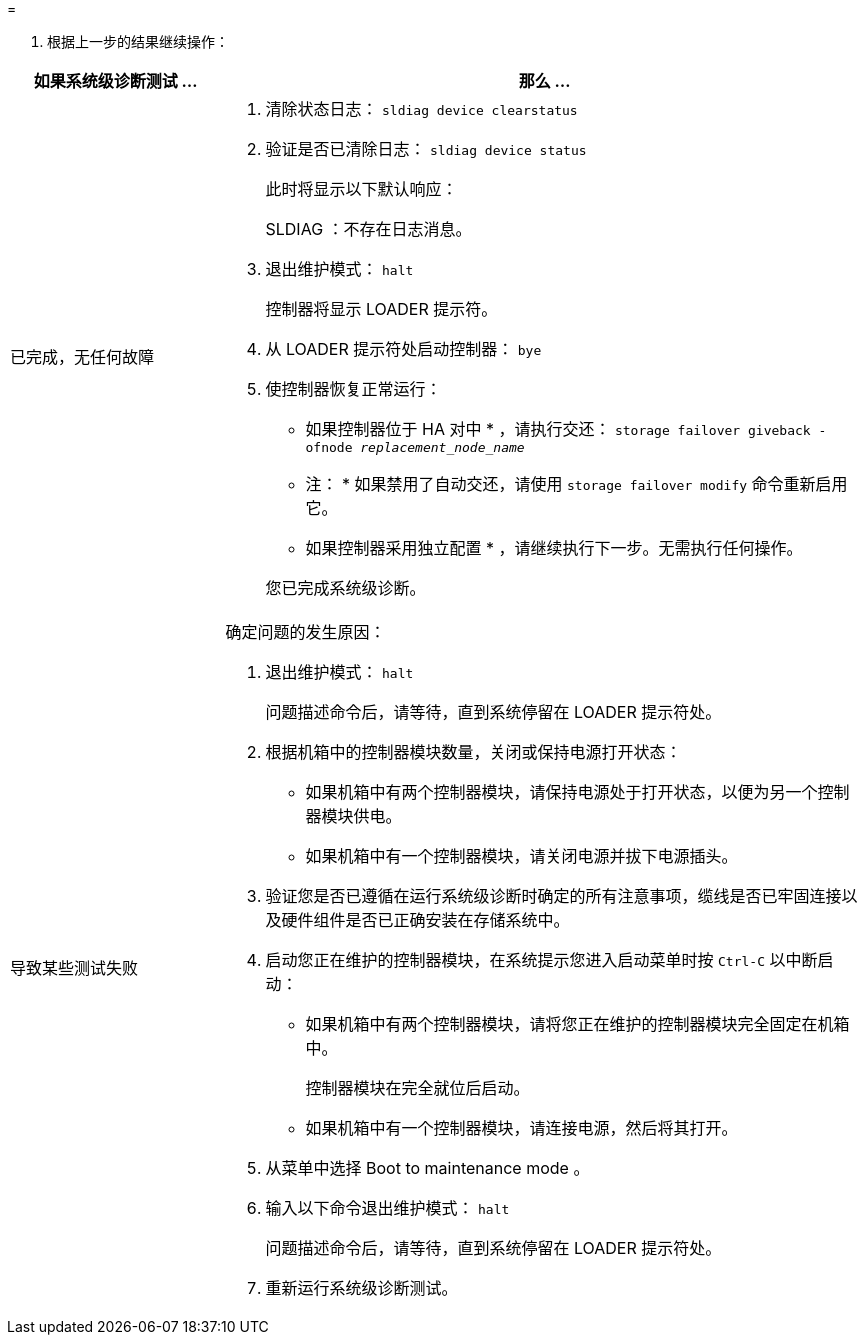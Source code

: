 = 


. 根据上一步的结果继续操作：


[cols="1,3"]
|===
| 如果系统级诊断测试 ... | 那么 ... 


 a| 
已完成，无任何故障
 a| 
. 清除状态日志： `sldiag device clearstatus`
. 验证是否已清除日志： `sldiag device status`
+
此时将显示以下默认响应：

+
SLDIAG ：不存在日志消息。

. 退出维护模式： `halt`
+
控制器将显示 LOADER 提示符。

. 从 LOADER 提示符处启动控制器： `bye`
. 使控制器恢复正常运行：
+
* 如果控制器位于 HA 对中 * ，请执行交还： `storage failover giveback -ofnode _replacement_node_name_`

+
* 注： * 如果禁用了自动交还，请使用 `storage failover modify` 命令重新启用它。

+
* 如果控制器采用独立配置 * ，请继续执行下一步。无需执行任何操作。

+
您已完成系统级诊断。





 a| 
导致某些测试失败
 a| 
确定问题的发生原因：

. 退出维护模式： `halt`
+
问题描述命令后，请等待，直到系统停留在 LOADER 提示符处。

. 根据机箱中的控制器模块数量，关闭或保持电源打开状态：
+
** 如果机箱中有两个控制器模块，请保持电源处于打开状态，以便为另一个控制器模块供电。
** 如果机箱中有一个控制器模块，请关闭电源并拔下电源插头。


. 验证您是否已遵循在运行系统级诊断时确定的所有注意事项，缆线是否已牢固连接以及硬件组件是否已正确安装在存储系统中。
. 启动您正在维护的控制器模块，在系统提示您进入启动菜单时按 `Ctrl-C` 以中断启动：
+
** 如果机箱中有两个控制器模块，请将您正在维护的控制器模块完全固定在机箱中。
+
控制器模块在完全就位后启动。

** 如果机箱中有一个控制器模块，请连接电源，然后将其打开。


. 从菜单中选择 Boot to maintenance mode 。
. 输入以下命令退出维护模式： `halt`
+
问题描述命令后，请等待，直到系统停留在 LOADER 提示符处。

. 重新运行系统级诊断测试。


|===